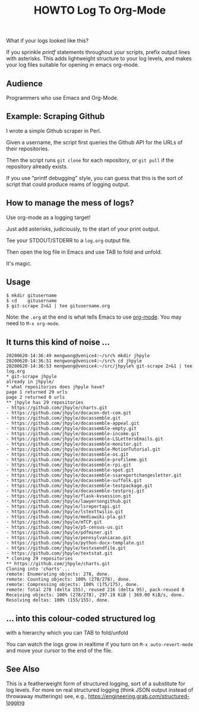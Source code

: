 #+TITLE: HOWTO Log To Org-Mode

What if your logs looked like this?

[[./emacs.screenshot.png]]

If you sprinkle /printf/ statements throughout your scripts, prefix output lines with asterisks. This adds lightweight structure to your log levels, and makes your log files suitable for opening in emacs org-mode.

** Audience

Programmers who use Emacs and Org-Mode.

** Example: Scraping Github

I wrote a simple Github scraper in Perl.

Given a username, the script first queries the Github API for the URLs of their repositories.

Then the script runs ~git clone~ for each repository, or ~git pull~ if the repository already exists.

If you use "printf debugging" style, you can guess that this is the sort of script that could produce reams of logging output.

** How to manage the mess of logs?

Use org-mode as a logging target!

Just add asterisks, judiciously, to the start of your print output.

Tee your STDOUT/STDERR to a ~log.org~ output file.

Then open the log file in Emacs and use TAB to fold and unfold.

It's magic.

** Usage

#+begin_src text
$ mkdir gitusername
$ cd    gitusername
$ git-scrape 2>&1 | tee gitusername.org
#+end_src

Note: the ~.org~ at the end is what tells Emacs to use [[https://orgmode.org/][org-mode]]. You may need to ~M-x org-mode~.

** It turns this kind of noise ...

#+BEGIN_EXAMPLE
20200620-14:36:49 mengwong@venice4:~/src% mkdir jhpyle
20200620-14:36:51 mengwong@venice4:~/src% cd jhpyle
20200620-14:36:53 mengwong@venice4:~/src/jhpyle% git-scrape 2>&1 | tee log.org
,* git-scrape jhpyle
already in jhpyle/
,* what repositories does jhpyle have?
page 1 returned 29 urls
page 2 returned 0 urls
,** jhpyle has 29 repositories
- https://github.com/jhpyle/charts.git
- https://github.com/jhpyle/docacon-dot-com.git
- https://github.com/jhpyle/docassemble.git
- https://github.com/jhpyle/docassemble-appeal.git
- https://github.com/jhpyle/docassemble-empty.git
- https://github.com/jhpyle/docassemble-income.git
- https://github.com/jhpyle/docassemble-LSLettersEmails.git
- https://github.com/jhpyle/docassemble-monitor.git
- https://github.com/jhpyle/docassemble-MotionTutorial.git
- https://github.com/jhpyle/docassemble-os.git
- https://github.com/jhpyle/docassemble-profileme.git
- https://github.com/jhpyle/docassemble-rpi.git
- https://github.com/jhpyle/docassemble-spot.git
- https://github.com/jhpyle/docassemble-ssareportchangesletter.git
- https://github.com/jhpyle/docassemble-suffolk.git
- https://github.com/jhpyle/docassemble-testpackage.git
- https://github.com/jhpyle/docassemble-testproj.git
- https://github.com/jhpyle/flask-kvsession.git
- https://github.com/jhpyle/lawyersongithub.git
- https://github.com/jhpyle/lsreportapi.git
- https://github.com/jhpyle/lstexttwilio.git
- https://github.com/jhpyle/mediawiki-pla.git
- https://github.com/jhpyle/mTCP.git
- https://github.com/jhpyle/p5-census-us.git
- https://github.com/jhpyle/pdfminer.git
- https://github.com/jhpyle/pennsylvaniacao.git
- https://github.com/jhpyle/python-docx-template.git
- https://github.com/jhpyle/testxsendfile.git
- https://github.com/jhpyle/textstat.git
,* cloning 29 repositories
,** https://github.com/jhpyle/charts.git
Cloning into 'charts'...
remote: Enumerating objects: 278, done.
remote: Counting objects: 100% (278/278), done.
remote: Compressing objects: 100% (175/175), done.
remote: Total 278 (delta 155), reused 216 (delta 95), pack-reused 0
Receiving objects: 100% (278/278), 297.19 KiB | 369.00 KiB/s, done.
Resolving deltas: 100% (155/155), done.
#+END_EXAMPLE

** ... into this colour-coded structured log

with a hierarchy which you can TAB to fold/unfold

[[./emacs.screenshot.png]]

You can watch the logs grow in realtime if you turn on ~M-x auto-revert-mode~ and move your cursor to the end of the file.

** See Also

This is a featherweight form of structured logging, sort of a substitute for log levels. For more on real structured logging (think JSON output instead of throwaway mutterings) see, e.g., https://engineering.grab.com/structured-logging

